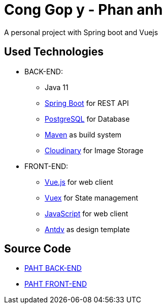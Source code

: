 [[chatty-build-status]]
= Cong Gop y - Phan anh

A personal project with Spring boot and Vuejs

[[used-technologies]]
== Used Technologies

- BACK-END:
* Java 11
* http://projects.spring.io/spring-boot/[Spring Boot] for REST API
* https://www.postgresql.org/[PostgreSQL] for Database
* https://maven.apache.org/[Maven] as build system
* https://cloudinary.com/[Cloudinary] for Image Storage


- FRONT-END:
* https://vuejs.org/[Vue.js] for web client
* https://vuex.vuejs.org/[Vuex] for State management
* https://www.javascript.com/[JavaScript] for web client
* https://antdv.com/docs/vue/introduce/[Antdv] as design template



[[source-code]]
== Source Code

* https://github.com/volong/PAHT/tree/master/paht[PAHT BACK-END]
* https://github.com/volong/PAHT/tree/master/paht[PAHT FRONT-END] 


